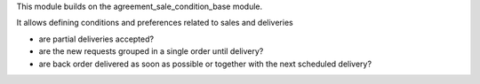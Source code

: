 This module builds on the agreement_sale_condition_base module.

It allows defining conditions and preferences related to sales and deliveries

* are partial deliveries accepted?
* are the new requests grouped in a single order until delivery?
* are back order delivered as soon as possible or together with the next scheduled delivery?
